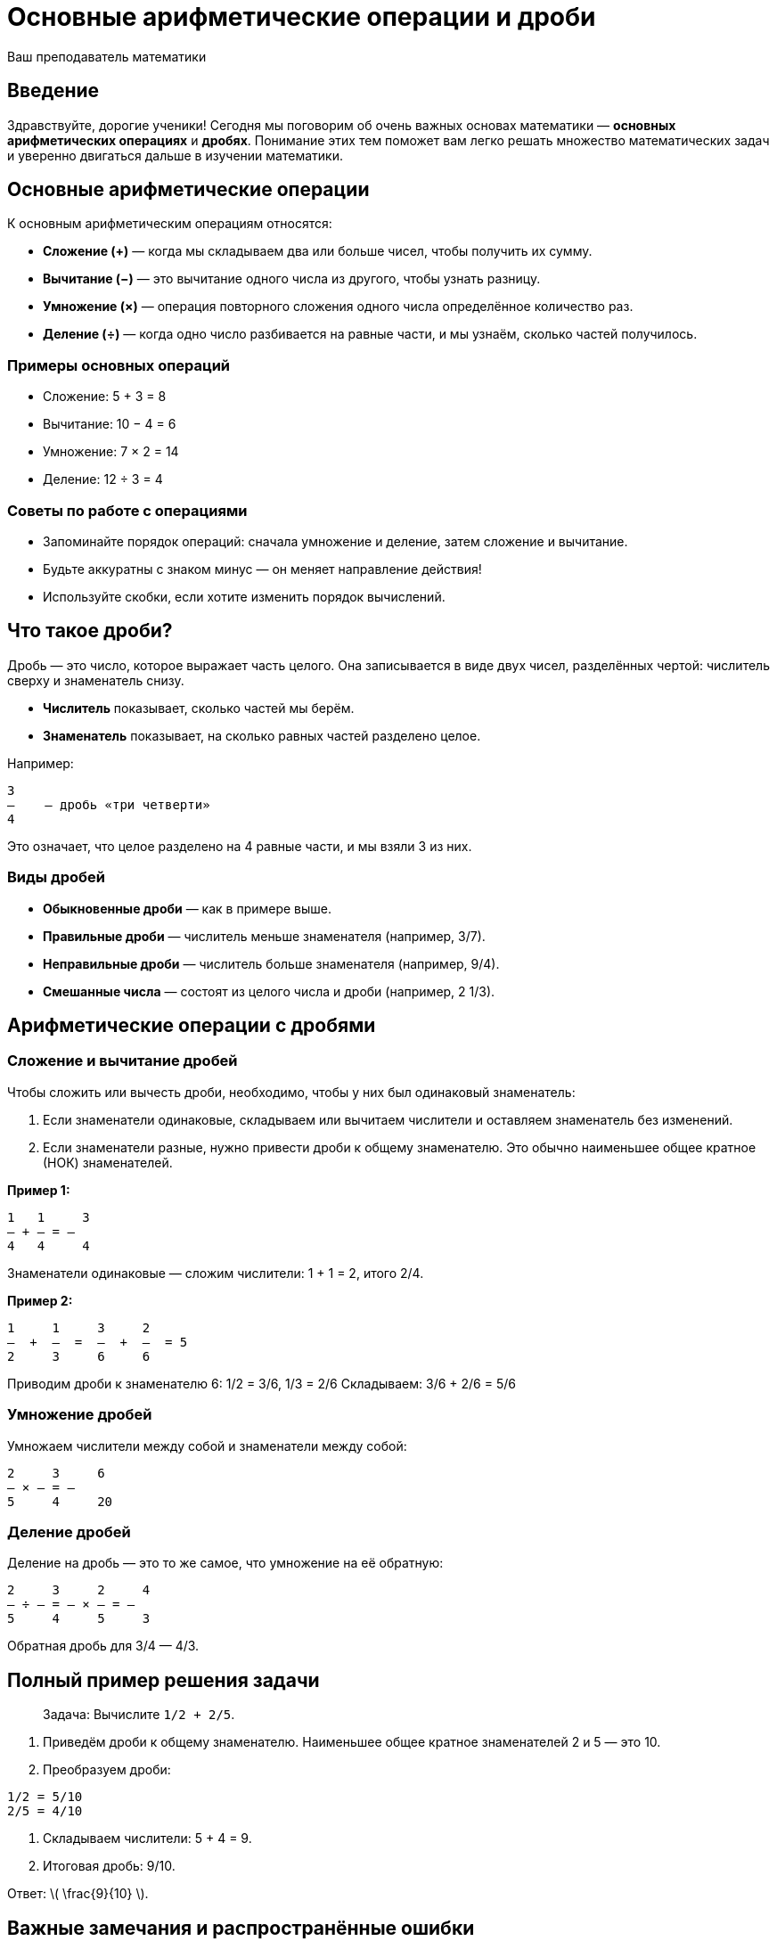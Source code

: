 = Основные арифметические операции и дроби  
:author: Ваш преподаватель математики  
:date: 2024-04-27  

== Введение

Здравствуйте, дорогие ученики! Сегодня мы поговорим об очень важных основах математики — *основных арифметических операциях* и *дробях*. Понимание этих тем поможет вам легко решать множество математических задач и уверенно двигаться дальше в изучении математики.  

== Основные арифметические операции  

К основным арифметическим операциям относятся:  

* **Сложение (+)** — когда мы складываем два или больше чисел, чтобы получить их сумму.  
* **Вычитание (−)** — это вычитание одного числа из другого, чтобы узнать разницу.  
* **Умножение (×)** — операция повторного сложения одного числа определённое количество раз.  
* **Деление (÷)** — когда одно число разбивается на равные части, и мы узнаём, сколько частей получилось.  

=== Примеры основных операций  

- Сложение:  
  5 + 3 = 8  
- Вычитание:  
  10 − 4 = 6  
- Умножение:  
  7 × 2 = 14  
- Деление:  
  12 ÷ 3 = 4  

=== Советы по работе с операциями  

- Запоминайте порядок операций: сначала умножение и деление, затем сложение и вычитание.  
- Будьте аккуратны с знаком минус — он меняет направление действия!  
- Используйте скобки, если хотите изменить порядок вычислений.  

== Что такое дроби?

Дробь — это число, которое выражает часть целого. Она записывается в виде двух чисел, разделённых чертой: числитель сверху и знаменатель снизу.  

- **Числитель** показывает, сколько частей мы берём.  
- **Знаменатель** показывает, на сколько равных частей разделено целое.  

Например:  

```
3
―    — дробь «три четверти»  
4
```

Это означает, что целое разделено на 4 равные части, и мы взяли 3 из них.  

=== Виды дробей  

- **Обыкновенные дроби** — как в примере выше.  
- **Правильные дроби** — числитель меньше знаменателя (например, 3/7).  
- **Неправильные дроби** — числитель больше знаменателя (например, 9/4).  
- **Смешанные числа** — состоят из целого числа и дроби (например, 2 1/3).  

== Арифметические операции с дробями  

### Сложение и вычитание дробей  

Чтобы сложить или вычесть дроби, необходимо, чтобы у них был одинаковый знаменатель:  

1. Если знаменатели одинаковые, складываем или вычитаем числители и оставляем знаменатель без изменений.  
2. Если знаменатели разные, нужно привести дроби к общему знаменателю. Это обычно наименьшее общее кратное (НОК) знаменателей.  

*Пример 1:*  

```
1   1     3  
― + ― = ―  
4   4     4  
```

Знаменатели одинаковые — сложим числители: 1 + 1 = 2, итого 2/4.  

*Пример 2:*  

```
1     1     3     2  
―  +  ―  =  ―  +  ―  = 5  
2     3     6     6  
```

Приводим дроби к знаменателю 6:  
1/2 = 3/6, 1/3 = 2/6  
Складываем: 3/6 + 2/6 = 5/6  

### Умножение дробей  

Умножаем числители между собой и знаменатели между собой:  

```
2     3     6  
― × ― = ―  
5     4     20  
```

### Деление дробей  

Деление на дробь — это то же самое, что умножение на её обратную:  

```
2     3     2     4  
― ÷ ― = ― × ― = ―  
5     4     5     3  
```

Обратная дробь для 3/4 — 4/3.  

== Полный пример решения задачи

> Задача: Вычислите `1/2 + 2/5`.  

1. Приведём дроби к общему знаменателю. Наименьшее общее кратное знаменателей 2 и 5 — это 10.  
2. Преобразуем дроби:  
```
1/2 = 5/10  
2/5 = 4/10  
```  
3. Складываем числители: 5 + 4 = 9.  
4. Итоговая дробь: 9/10.  

Ответ: \( \frac{9}{10} \).  

== Важные замечания и распространённые ошибки  

- Не забывайте сокращать дроби, если это возможно, чтобы получить более простое число.  
- При сложении или вычитании дробей всегда внимательно приводите к общему знаменателю.  
- Помните: нельзя сложить дроби сразу, если знаменатели разные — это частая ошибка.  
- При делении дробей обязательно используйте обратную дробь второго числа!  
- Следите за правильным расположением числителя и знаменателя, особенно при переносе дроби.  

== Краткое резюме  

- Основные арифметические операции — это сложение, вычитание, умножение и деление.  
- Дробь — число, показывающее часть целого, состоит из числителя и знаменателя.  
- Для сложения и вычитания дробей нужен общий знаменатель.  
- Умножение дробей — перемножаем числители и знаменатели.  
- Деление дробей — умножение на обратную дробь.  
- Аккуратность с дробями очень важна — ошибки случаются чаще всего из-за невнимательности.  

Вы уже замечательно справляетесь! Продолжайте практиковаться, и математика будет для вас увлекательным и понятным предметом! Если что-то осталось непонятным — всегда можно вернуться и разобрать тему ещё раз. Удачи!